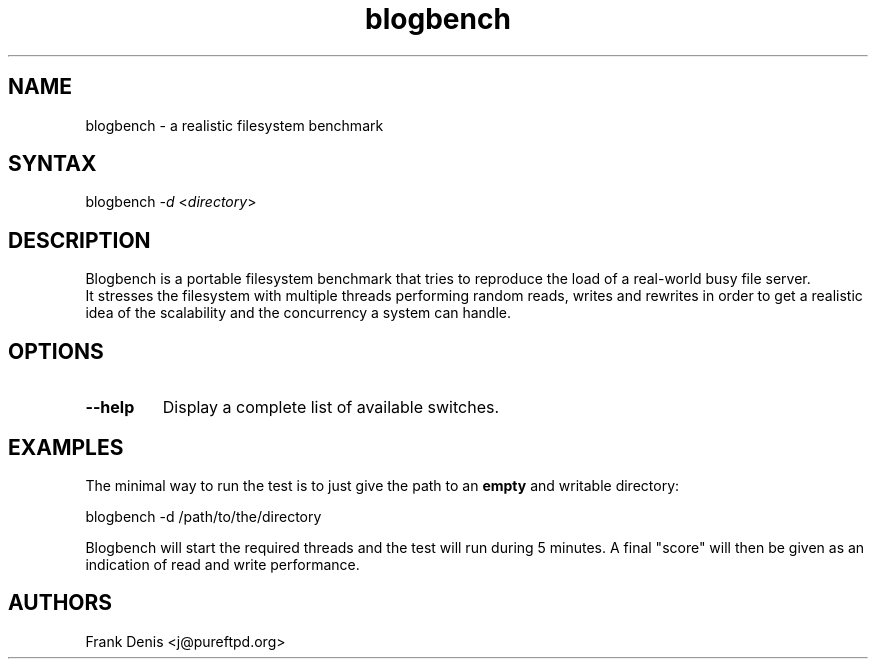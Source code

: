 .TH "blogbench" "8" "1.2" "Frank Denis" "Benchmarks"
.SH "NAME"
.LP 
blogbench \- a realistic filesystem benchmark
.SH "SYNTAX"
.LP 
blogbench \fI\-d\fP <\fIdirectory\fP>
.SH "DESCRIPTION"
.LP 
Blogbench is a portable filesystem benchmark that tries to reproduce the load
of a real\-world busy file server.
.br 
It stresses the filesystem with multiple threads performing random reads,
writes and rewrites in order to get a realistic idea of the scalability and the
concurrency a system can handle.
.SH "OPTIONS"
.LP 
.TP 
\fB\-\-help\fR
Display a complete list of available switches.
.SH "EXAMPLES"
.LP 
The minimal way to run the test is to just give the path to an \fBempty\fR
and writable directory:
.LP 
blogbench \-d /path/to/the/directory
.LP 
Blogbench will start the required threads and the test will run during 5
minutes. A final "score" will then be given as an indication of read and write
performance.
.SH "AUTHORS"
.LP 
Frank Denis <j@pureftpd.org>
